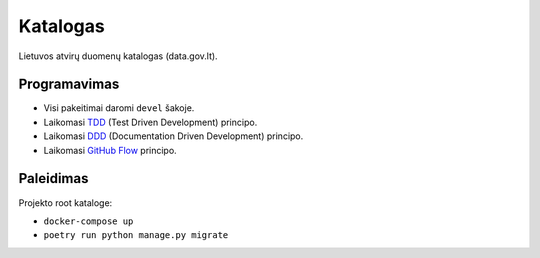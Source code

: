 Katalogas
#########


Lietuvos atvirų duomenų katalogas (data.gov.lt).


Programavimas
*************

- Visi pakeitimai daromi ``devel`` šakoje.
- Laikomasi TDD_ (Test Driven Development) principo.
- Laikomasi DDD_ (Documentation Driven Development) principo.
- Laikomasi `GitHub Flow`_ principo.

.. _TDD: https://en.wikipedia.org/wiki/Test-driven_development
.. _DDD: https://gist.github.com/zsup/9434452
.. _GitHub Flow: https://docs.github.com/en/get-started/quickstart/github-flow


Paleidimas
**********

Projekto root kataloge:

- ``docker-compose up``
- ``poetry run python manage.py migrate``
